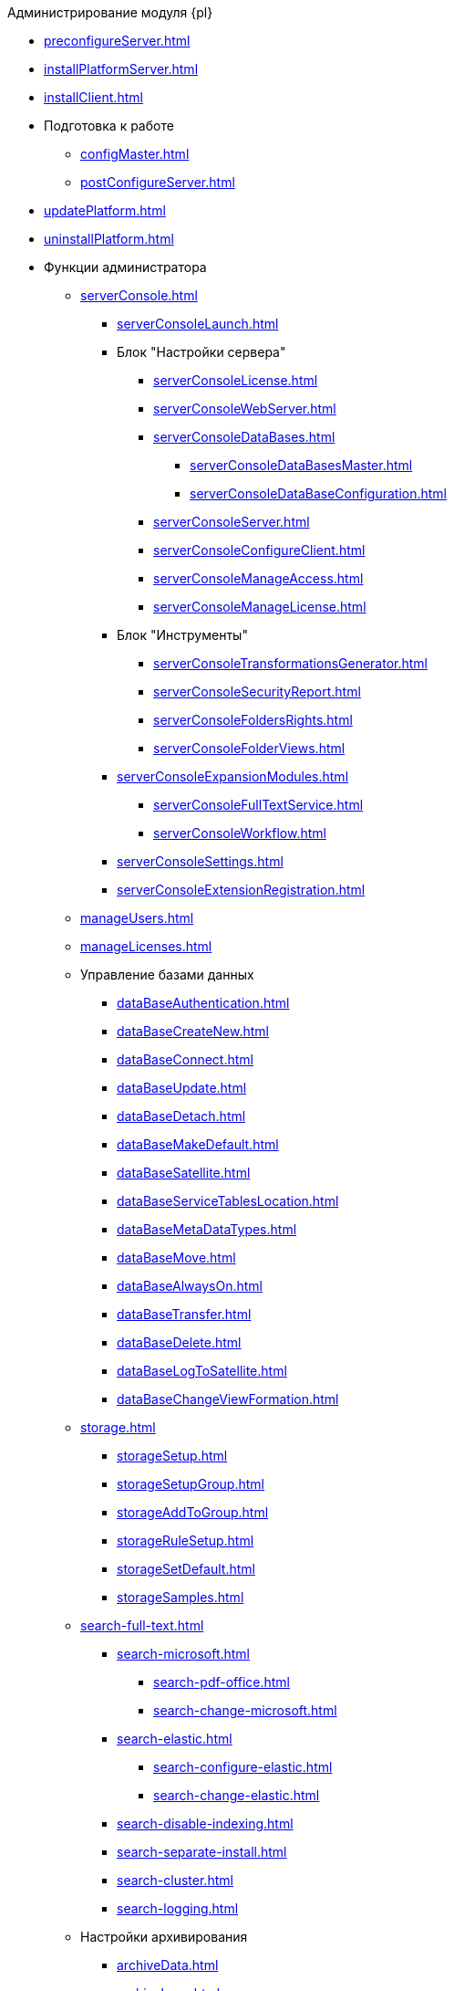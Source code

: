 .Администрирование модуля {pl}
* xref:preconfigureServer.adoc[]
* xref:installPlatformServer.adoc[]
* xref:installClient.adoc[]
* Подготовка к работе
** xref:configMaster.adoc[]
** xref:postConfigureServer.adoc[]
* xref:updatePlatform.adoc[]
* xref:uninstallPlatform.adoc[]
* Функции администратора
** xref:serverConsole.adoc[]
*** xref:serverConsoleLaunch.adoc[]
*** Блок "Настройки сервера"
**** xref:serverConsoleLicense.adoc[]
**** xref:serverConsoleWebServer.adoc[]
**** xref:serverConsoleDataBases.adoc[]
***** xref:serverConsoleDataBasesMaster.adoc[]
***** xref:serverConsoleDataBaseConfiguration.adoc[]
**** xref:serverConsoleServer.adoc[]
**** xref:serverConsoleConfigureClient.adoc[]
**** xref:serverConsoleManageAccess.adoc[]
**** xref:serverConsoleManageLicense.adoc[]
*** Блок "Инструменты"
**** xref:serverConsoleTransformationsGenerator.adoc[]
**** xref:serverConsoleSecurityReport.adoc[]
**** xref:serverConsoleFoldersRights.adoc[]
**** xref:serverConsoleFolderViews.adoc[]
*** xref:serverConsoleExpansionModules.adoc[]
**** xref:serverConsoleFullTextService.adoc[]
**** xref:serverConsoleWorkflow.adoc[]
*** xref:serverConsoleSettings.adoc[]
*** xref:serverConsoleExtensionRegistration.adoc[]
** xref:manageUsers.adoc[]
** xref:manageLicenses.adoc[]
** Управление базами данных
*** xref:dataBaseAuthentication.adoc[]
*** xref:dataBaseСreateNew.adoc[]
*** xref:dataBaseConnect.adoc[]
*** xref:dataBaseUpdate.adoc[]
*** xref:dataBaseDetach.adoc[]
*** xref:dataBaseMakeDefault.adoc[]
*** xref:dataBaseSatellite.adoc[]
*** xref:dataBaseServiceTablesLocation.adoc[]
*** xref:dataBaseMetaDataTypes.adoc[]
*** xref:dataBaseMove.adoc[]
*** xref:dataBaseAlwaysOn.adoc[]
*** xref:dataBaseTransfer.adoc[]
*** xref:dataBaseDelete.adoc[]
*** xref:dataBaseLogToSatellite.adoc[]
*** xref:dataBaseChangeViewFormation.adoc[]
** xref:storage.adoc[]
*** xref:storageSetup.adoc[]
*** xref:storageSetupGroup.adoc[]
*** xref:storageAddToGroup.adoc[]
*** xref:storageRuleSetup.adoc[]
*** xref:storageSetDefault.adoc[]
*** xref:storageSamples.adoc[]
** xref:search-full-text.adoc[]
*** xref:search-microsoft.adoc[]
**** xref:search-pdf-office.adoc[]
**** xref:search-change-microsoft.adoc[]
*** xref:search-elastic.adoc[]
**** xref:search-configure-elastic.adoc[]
**** xref:search-change-elastic.adoc[]
*** xref:search-disable-indexing.adoc[]
*** xref:search-separate-install.adoc[]
*** xref:search-cluster.adoc[]
*** xref:search-logging.adoc[]
** Настройки архивирования
*** xref:archiveData.adoc[]
*** xref:archiveLogs.adoc[]
** xref:redisCache.adoc[]
** xref:chngeDocsLocation.adoc[]
** xref:createMst.adoc[]
** xref:securityReport.adoc[]
** xref:folderRights.adoc[]
** xref:securityOnSearch.adoc[]
** xref:defaultView.adoc[]
** xref:connectionPoolVolume.adoc[]
** xref:cacheLifeTime.adoc[]
** xref:serverCacheVolume.adoc[]
** xref:limitSearchResults.adoc[]
** xref:limitCardsNumber.adoc[]
** xref:limitSignedFileSize.adoc[]
** xref:fileServiceLogging.adoc[]
** xref:setDataBaseTimeOut.adoc[]
** xref:detailedChangesLog.adoc[]
** xref:defaultLocalization.adoc[]
* Мониторинг работы и обслуживание системы {dv}
** xref:dvLogs.adoc[]
** xref:performance.adoc[]
** xref:dataBaseMaintenance.adoc[]
** xref:dataBaseSlowQueries.adoc[]
** xref:dataBaseBackup.adoc[]
** xref:messages.adoc[]
* Приложения
** xref:securityGroups.adoc[]
** xref:microsoftOrPostgre.adoc[]

